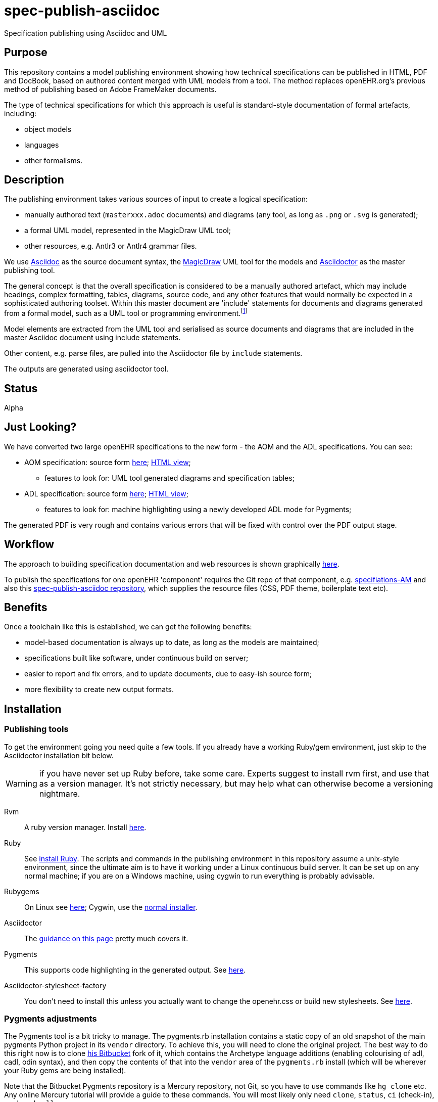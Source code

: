 = spec-publish-asciidoc
:linkattrs:
Specification publishing using Asciidoc and UML

== Purpose

This repository contains a model publishing environment showing how technical specifications can be published in HTML, PDF and DocBook, based on authored content merged with UML models from a tool. The method replaces openEHR.org's previous method of publishing based on Adobe FrameMaker documents.

The type of technical specifications for which this approach is useful is standard-style documentation of formal artefacts, including:

* object models
* languages
* other formalisms.

== Description

The publishing environment takes various sources of input to create a logical specification:

* manually authored text (`masterxxx.adoc` documents) and diagrams (any tool, as long as `.png` or `.svg` is generated);
* a formal UML model, represented in the MagicDraw UML tool;
* other resources, e.g. Antlr3 or Antlr4 grammar files.

We use http://asciidoctor.org/docs/what-is-asciidoc/[Asciidoc] as the source document syntax, the http://www.nomagic.com/[MagicDraw] UML tool for the models and http://asciidoctor.org[Asciidoctor] as the master publishing tool.

The general concept is that the overall specification is considered to be a manually authored artefact, which may include headings, complex formatting, tables, diagrams, source code, and any other features that would normally be expected in a sophisticated authoring toolset. Within this master document are 'include' statements for documents and diagrams generated from a formal model, such as a UML tool or programming environment.footnote:[There is an alternative theory that says specifications are completely represented inside a tool such as a UML tool, and it is responsible for generating the whole output. We don't believe this theory, mainly because UML tools are not good at dealing with arbitrary complex text, and also because UML isn't the only possible formalism that might be included in the output document. What is clearly needed is a standardised publishing environment that can deal with specifications about anything.]

Model elements are extracted from the UML tool and serialised as source documents and diagrams that are included in the master Asciidoc document using include statements.

Other content, e.g. parse files, are pulled into the Asciidoctor file by `include` statements.

The outputs are generated using asciidoctor tool.

== Status
Alpha

== Just Looking?
We have converted two large openEHR specifications to the new form - the AOM and the ADL specifications. You can see:

* AOM specification: source form link:docs/AOM2/[here]; https://rawgit.com/openEHR/spec-publish-asciidoc/master/docs/AOM2/AOM2.html[HTML view];
** features to look for: UML tool generated diagrams and specification tables;
* ADL specification: source form link:docs/ADL2/[here]; https://rawgit.com/openEHR/spec-publish-asciidoc/master/docs/ADL2/ADL2.html[HTML view];
** features to look for: machine highlighting using a newly developed ADL mode for Pygments;

The generated PDF is very rough and contains various errors that will be fixed with control over the PDF output stage.

== Workflow
The approach to building specification documentation and web resources is shown graphically https://rawgit.com/openEHR/spec-publish-asciidoc/master/workflow/workflow.html[here, window="_blank"].

To publish the specifications for one openEHR 'component' requires the Git repo of that component, e.g. https://github.com/openEHR/specifications-AM[specifiations-AM] and also this https://github.com/openEHR/spec-publish-asciidoc[spec-publish-asciidoc repository], which supplies the resource files (CSS, PDF theme, boilerplate text etc).

== Benefits
Once a toolchain like this is established, we can get the following benefits:

* model-based documentation is always up to date, as long as the models are maintained;
* specifications built like software, under continuous build on server;
* easier to report and fix errors, and to update documents, due to easy-ish source form;
* more flexibility to create new output formats.

== Installation

=== Publishing tools
To get the environment going you need quite a few tools. If you already have a working Ruby/gem environment, just skip to the Asciidoctor installation bit below.

WARNING: if you have never set up Ruby before, take some care. Experts suggest to install rvm first, and use that as a version manager. It's not strictly necessary, but may help what can otherwise become a versioning nightmare.

Rvm::
A ruby version manager. Install https://rvm.io/rvm/install[here].

Ruby::
See https://www.ruby-lang.org/en/documentation/installation/[install Ruby]. The scripts and commands in the publishing environment in this repository assume a unix-style environment, since the ultimate aim is to have it working under a Linux continuous build server. It can be set up on any normal machine; if you are on a Windows machine, using cygwin to run everything is probably advisable.
Rubygems::
On Linux see http://www.heatware.net/ruby-rails/how-to-install-rubygems-linux-ubuntu-10/[here]; Cygwin, use the https://cygwin.com/install.html[normal installer]. 
Asciidoctor::
The http://asciidoctor.org/[guidance on this page] pretty much covers it.
Pygments::
This supports code highlighting in the generated output. See http://asciidoctor.org/docs/user-manual/#pygments[here].
Asciidoctor-stylesheet-factory::
You don't need to install this unless you actually want to change the openehr.css or build new stylesheets. See https://github.com/asciidoctor/asciidoctor-stylesheet-factory[here].

=== Pygments adjustments

The Pygments tool is a bit tricky to manage. The pygments.rb installation contains a static copy of an old snapshot of the main pygments Python project in its `vendor` directory. To achieve this, you will need to clone the original project. The best way to do this right now is to clone https://bitbucket.org/thomas_beale/pygments-maint[his Bitbucket] fork of it, which contains the Archetype language additions (enabling colourising of adl, cadl, odin syntax), and then copy the contents of that into the `vendor` area of the `pygments.rb` install (which will be wherever your Ruby gems are being installed).

Note that the Bitbucket Pygments repository is a Mercury repository, not Git, so you have to use commands like `hg clone` etc. Any online Mercury tutorial will provide a guide to these commands. You will most likely only need `clone`, `status`, `ci` (check-in), `push` and `pull`.

Then you will need to go to the root directory of the `pygments.rb` install area, and run `cache-lexers.rb` to update the lexers cache file..

This is not ideal and hopefully, the `pygments.rb` project (which is just a Ruby wrapper around Pygments, which is in Python) will be updated to a better method or replaced within Asciidoctor proper.

=== MagicDraw and UML Extractor
If you have MagicDraw, you can install the UML extractor plugin (files `OpenEhrModelExporter.jar` and `plugin.xml` in `/uml_extract/OpenEhrModelExporter` in this repository) in the MagicDraw install area  directory on your machine, under `/plugin/org.openehr.docs.magicdraw`. 

The extract can now be done manually, which is the normal method for this repository, or by using a command line invocation, which is the way it can most easily be done in the production component repositories (`specifications-RM`, etc).

*Manual method*: start MagicDraw and open the project link:computable/UML/[openEHR_UML-AM.mdzip]. You will see an 'openEHR' menu option, with one option to extract documentation. Choose this, and choose `source/AOM2` as the output directory. The generated outputs will appear in the subdirectories `uml_diagrams` and `classes`.

*CLI method*: go to the root of the repository you are working in (e.g. a component one such as `specifications-RM`) and do:

[source, sh]
----
$ ./do_uml_generate-spec-RM.sh # or do_uml_generate-spec-AM.sh etc
----

== The Process

=== Conversion of FrameMaker and other source documents
For conversion from Frame, various approachs are used including the following:

* in Frame, for each chapter document, including 'Front.fm', but not TOC or end.fm, set HTML mappings for Heading types, List types and main Font types
* save each chapter as HTML
* hand-edit each file to fix `<pre></pre>` blocks, and heading level errors
* use pandoc to convert each HTML file xxxx.html to asciidoc, as follows

```
$ pandoc -f html -t asciidoc -o xxxx.adoc --no-wrap --atx-headers xxxx.html
```

Other methods like cut and paste from PDFs are usable, although a bit painful.

=== Generating the publishing outputs
The following commands can be used to generate the HTML and PDF outputs:

[source,shell]
----------
$ ./publish.sh -l  # use a repo-local copy of the 'resources' directory, containing CSS files

$ ./publish.sh     # eventually this will be the normal method, but for now doesn't locate CSS files properly

$ ./publish.sh -p  # generate PDF as well - takes time

$ ./publish.sh -pt # generate PDF with tracing on, for debug purposes
----------

Have a look at this script to get an idea of how we are invoking asciidoctor.

=== Status of PDF

Currently, the PDF output is not usable, but Asciidoctor-pdf is being worked on heavily, and the next release will include a lot of fixes. We should be able to generate decent PDFs for openEHR after that.

=== Other output formats

There is an epub extension for Asciidoctor. This has not yet been integrated to the environment here, but could be, and should in theory enable us to generate .epub files.

=== Resources, styles and themes for HTML and PDF

We are using a stylesheet generated using the asciidoctor-stylesheet-factory; it is in `./resources/css/`. An early theme file for PDF, built according to the http://gist.asciidoctor.org/?github-asciidoctor%2Fasciidoctor-pdf%2F%2Fdocs%2Ftheming-guide.adoc[Asciidoctor-pdf theming guide] is in `./resources` as well.

== TODO
Many things...

* control PDF publishing properly
* sort out continuous build
* Add AQL syntax to Archetype Pygments lexer file.
